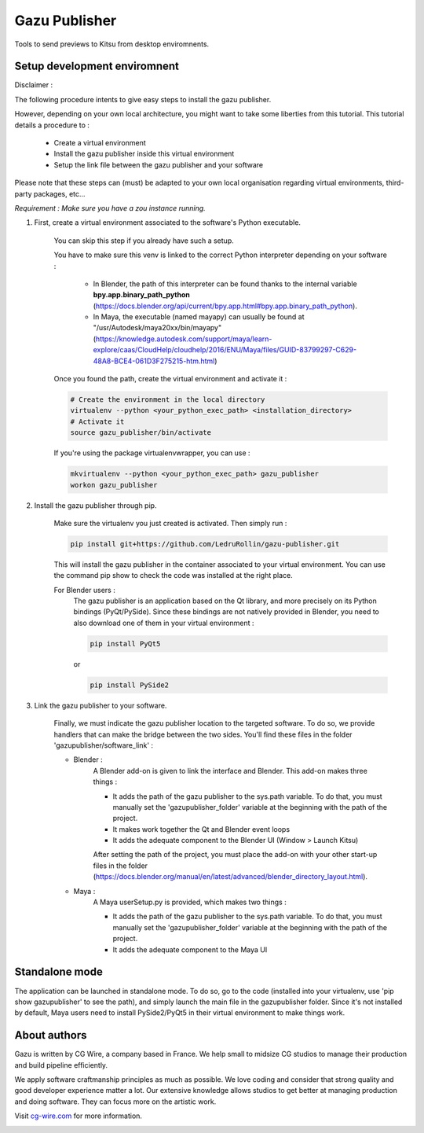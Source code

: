 Gazu Publisher
==============

Tools to send previews to Kitsu from desktop enviromnents.

Setup development enviromnent
-----------------------------
Disclaimer :

The following procedure intents to give easy steps to install the gazu publisher.

However, depending on your own local architecture, you might want to take
some liberties from this tutorial.
This tutorial details a procedure to :
    - Create a virtual environment
    - Install the gazu publisher inside this virtual environment
    - Setup the link file between the gazu publisher and your software
Please note that these steps can (must) be adapted to your own local
organisation regarding virtual environments, third-party packages, etc...

*Requirement : Make sure you have a zou instance running.*

1. First, create a virtual environment associated to the software's Python executable.

    You can skip this step if you already have such a setup.

    You have to make sure this venv is linked to the correct Python interpreter
    depending on your software :


        - In Blender, the path of this interpreter can be found thanks to the internal variable **bpy.app.binary_path_python** (https://docs.blender.org/api/current/bpy.app.html#bpy.app.binary_path_python).


        - In Maya, the executable (named mayapy) can usually be found at "/usr/Autodesk/maya20xx/bin/mayapy" (https://knowledge.autodesk.com/support/maya/learn-explore/caas/CloudHelp/cloudhelp/2016/ENU/Maya/files/GUID-83799297-C629-48A8-BCE4-061D3F275215-htm.html)

    Once you found the path, create the virtual environment and activate it :

    .. code:: bash

        # Create the environment in the local directory
        virtualenv --python <your_python_exec_path> <installation_directory>
        # Activate it
        source gazu_publisher/bin/activate

    If you're using the package virtualenvwrapper, you can use :

    .. code:: bash

        mkvirtualenv --python <your_python_exec_path> gazu_publisher
        workon gazu_publisher

2. Install the gazu publisher through pip.

    Make sure the virtualenv you just created is activated. Then simply run :

    .. code:: bash

        pip install git+https://github.com/LedruRollin/gazu-publisher.git

    This will install the gazu publisher in the container associated to your virtual environment.
    You can use the command pip show to check the code was installed at the right place.

    For Blender users :
        The gazu publisher is an application based on the Qt library, and more precisely on its Python bindings (PyQt/PySide).
        Since these bindings are not natively provided in Blender, you need to also download one of them in your virtual environment :

        .. code:: bash

            pip install PyQt5

        or

        .. code:: bash

            pip install PySide2



3. Link the gazu publisher to your software.

    Finally, we must indicate the gazu publisher location to the targeted software.
    To do so, we provide handlers that can make the bridge between the two sides.
    You'll find these files in the folder 'gazupublisher/software_link' :

    - Blender :
        A Blender add-on is given to link the interface and Blender.
        This add-on makes three things :

        - It adds the path of the gazu publisher to the sys.path variable. To do that, you must manually set the 'gazupublisher_folder' variable at the beginning with the path of the project.
        - It makes work together the Qt and Blender event loops
        - It adds the adequate component to the Blender UI (Window > Launch Kitsu)

        After setting the path of the project, you must place the add-on with your other start-up files in the folder (https://docs.blender.org/manual/en/latest/advanced/blender_directory_layout.html).

    - Maya :
        A Maya userSetup.py is provided, which makes two things :

        - It adds the path of the gazu publisher to the sys.path variable. To do that, you must manually set the 'gazupublisher_folder' variable at the beginning with the path of the project.
        - It adds the adequate component to the Maya UI


Standalone mode
---------------

The application can be launched in standalone mode.
To do so, go to the code (installed into your virtualenv, use 'pip show gazupublisher' to see the path), and simply launch the main file in the gazupublisher folder.
Since it's not installed by default, Maya users need to install PySide2/PyQt5 in their virtual environment to make things work.

About authors
-------------

Gazu is written by CG Wire, a company based in France. We help small to
midsize CG studios to manage their production and build pipeline
efficiently.

We apply software craftmanship principles as much as possible. We love
coding and consider that strong quality and good developer experience
matter a lot. Our extensive knowledge allows studios to get better at
managing production and doing software. They can focus more on the artistic
work.

Visit `cg-wire.com <https://cg-wire.com>`__ for more information.

|CGWire Logo|

.. |CGWire Logo| image:: https://zou.cg-wire.com/cgwire.png
   :target: https://cg-wire.com
